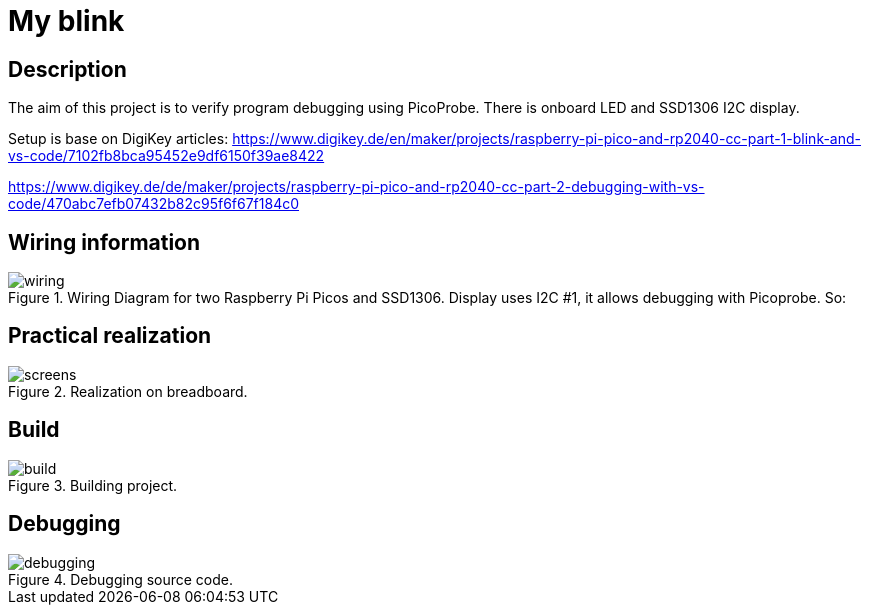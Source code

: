 = My blink

== Description
[[description]]

The aim of this project is to verify program debugging using PicoProbe. 
There is onboard LED and SSD1306 I2C display.

Setup is base on DigiKey articles:
https://www.digikey.de/en/maker/projects/raspberry-pi-pico-and-rp2040-cc-part-1-blink-and-vs-code/7102fb8bca95452e9df6150f39ae8422

https://www.digikey.de/de/maker/projects/raspberry-pi-pico-and-rp2040-cc-part-2-debugging-with-vs-code/470abc7efb07432b82c95f6f67f184c0

== Wiring information
[[wiring]]
[pdfwidth=75%]
.Wiring Diagram for two Raspberry Pi Picos and SSD1306. Display uses I2C #1, it allows debugging with Picoprobe. So:
image::wiring.png[]

== Practical realization
[[board_image]]
[pdfwidth=75%]
.Realization on breadboard.
image::screens.jpg[]

== Build
[[build_image]]
[pdfwidth=75%]
.Building project.
image::build.png[]

== Debugging
[[debug_image]]
[pdfwidth=75%]
.Debugging source code.
image::debugging.png[]

